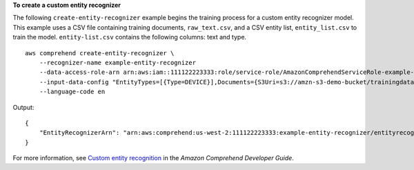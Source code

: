 **To create a custom entity recognizer**

The following ``create-entity-recognizer`` example begins the training process for a custom entity recognizer model. This example uses a CSV file containing training documents, ``raw_text.csv``, and a CSV entity list, ``entity_list.csv`` to train the model. 
``entity-list.csv`` contains the following columns: text and type. ::

    aws comprehend create-entity-recognizer \
        --recognizer-name example-entity-recognizer
        --data-access-role-arn arn:aws:iam::111122223333:role/service-role/AmazonComprehendServiceRole-example-role \
        --input-data-config "EntityTypes=[{Type=DEVICE}],Documents={S3Uri=s3://amzn-s3-demo-bucket/trainingdata/raw_text.csv},EntityList={S3Uri=s3://amzn-s3-demo-bucket/trainingdata/entity_list.csv}"
        --language-code en

Output::

    {
        "EntityRecognizerArn": "arn:aws:comprehend:us-west-2:111122223333:example-entity-recognizer/entityrecognizer1"
    }

For more information, see `Custom entity recognition <https://docs.aws.amazon.com/comprehend/latest/dg/custom-entity-recognition.html>`__ in the *Amazon Comprehend Developer Guide*.